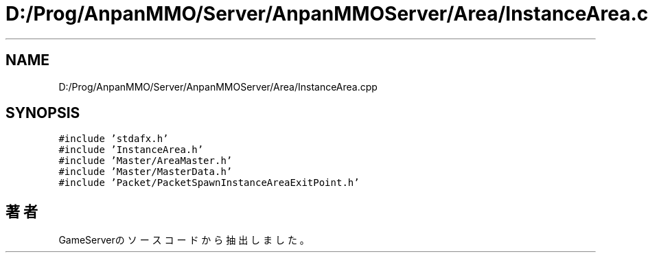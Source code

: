 .TH "D:/Prog/AnpanMMO/Server/AnpanMMOServer/Area/InstanceArea.cpp" 3 "2018年12月20日(木)" "GameServer" \" -*- nroff -*-
.ad l
.nh
.SH NAME
D:/Prog/AnpanMMO/Server/AnpanMMOServer/Area/InstanceArea.cpp
.SH SYNOPSIS
.br
.PP
\fC#include 'stdafx\&.h'\fP
.br
\fC#include 'InstanceArea\&.h'\fP
.br
\fC#include 'Master/AreaMaster\&.h'\fP
.br
\fC#include 'Master/MasterData\&.h'\fP
.br
\fC#include 'Packet/PacketSpawnInstanceAreaExitPoint\&.h'\fP
.br

.SH "著者"
.PP 
 GameServerのソースコードから抽出しました。
